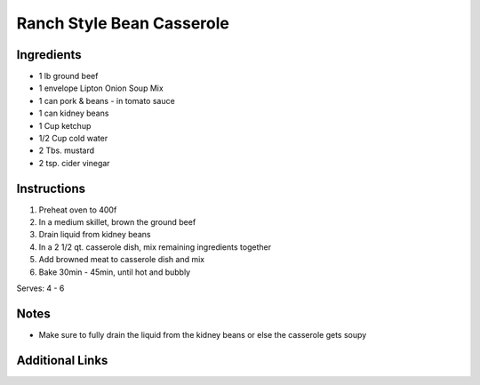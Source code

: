 Ranch Style Bean Casserole
==========================

Ingredients
-----------

* 1 lb ground beef
* 1 envelope Lipton Onion Soup Mix
* 1 can pork & beans - in tomato sauce
* 1 can kidney beans
* 1 Cup ketchup
* 1/2 Cup cold water
* 2 Tbs. mustard
* 2 tsp. cider vinegar

Instructions
------------

#. Preheat oven to 400f
#. In a medium skillet, brown the ground beef
#. Drain liquid from kidney beans
#. In a 2 1/2 qt. casserole dish, mix remaining ingredients together
#. Add browned meat to casserole dish and mix
#. Bake 30min - 45min, until hot and bubbly

Serves: 4 - 6

Notes
-----
* Make sure to fully drain the liquid from the kidney beans or else the casserole gets soupy

Additional Links
----------------
